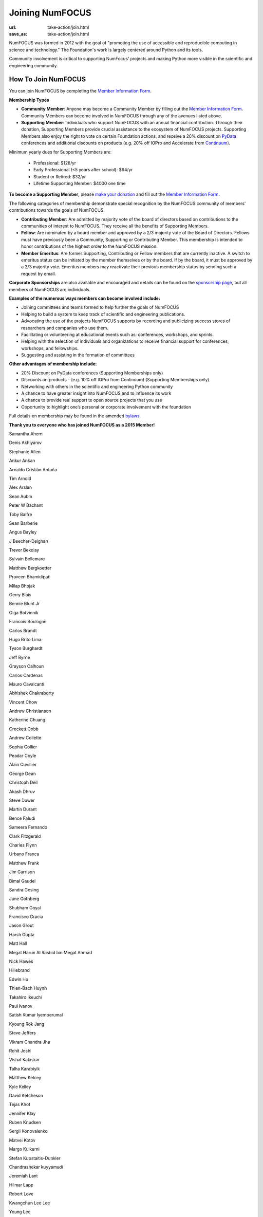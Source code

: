 Joining NumFOCUS
################
:url: take-action/join.html
:save_as: take-action/join.html

NumFOCUS was formed in 2012 with the goal of "promoting the use of accessible and reproducible computing in science and technology."  The Foundation's work is largely centered around Python and its tools.  

Community involvement is critical to supporting NumFocus' projects and making Python more visible in the scientific and engineering community.

How To Join NumFOCUS
--------------------

You can join NumFOCUS by completing the `Member Information Form <https://docs.google.com/a/continuum.io/spreadsheet/viewform?usp=drive_web&formkey=dEt4MGJ2Rk0zSFJLTHNIMGhGWDdTYVE6MQ#gid=0>`_.


**Membership Types**

- **Community Member**: Anyone may become a Community Member by filling out the `Member Information Form <https://docs.google.com/a/continuum.io/spreadsheet/viewform?usp=drive_web&formkey=dEt4MGJ2Rk0zSFJLTHNIMGhGWDdTYVE6MQ#gid=0>`_.  Community Members can become involved in NumFOCUS through any of the avenues listed above.


- **Supporting Member**: Individuals who support NumFOCUS with an annual financial contribution.  Through their donation, Supporting Members provide crucial assistance to the ecosystem of NumFOCUS projects.   Supporting Members also enjoy the right to vote on certain Foundation actions, and receive a 20% discount on `PyData <http://pydata.org/>`_ conferences and additional discounts on products (e.g. 20% off IOPro and Accelerate from `Continuum <http://continuum.io>`_).  

Minimum yearly dues for Supporting Members are:

  - Professional: $128/yr
  - Early Professional (<5 years after school): $64/yr
  - Student or Retired: $32/yr
  - Lifetime Supporting Member: $4000 one time

**To become a Supporting Member**, please `make your donation <|filename|donate.rst>`_ and fill out the `Member Information Form <https://docs.google.com/a/continuum.io/spreadsheet/viewform?usp=drive_web&formkey=dEt4MGJ2Rk0zSFJLTHNIMGhGWDdTYVE6MQ#gid=0>`_.

The following categories of membership demonstrate special
recognition by the NumFOCUS community of members' contributions towards
the goals of NumFOCUS.


- **Contributing Member**: Are admitted by majority vote of the board of
  directors based on contributions to the communities of interest to NumFOCUS.
  They receive all the benefits of Supporting Members.


- **Fellow**: Are nominated by a board member and approved by
  a 2/3 majority vote of the Board of Directors. Fellows must have previously
  been a Community, Supporting or Contributing Member. This membership is
  intended to honor contributions of the highest order to the NumFOCUS mission.


- **Member Emeritus**: Are former Supporting, Contributing or Fellow members that 
  are currently inactive. A switch to emeritus status can be initiated by the member themselves or by the board. If by the board, it must be approved by a 2/3 majority vote. Emeritus members may reactivate their previous membership status by
  sending such a request by email.

**Corporate Sponsorships** are also available and encouraged and details can be
found on the `sponsorship page <|filename|sponsorship.rst>`_, but all members of NumFOCUS are individuals.

**Examples of the numerous ways members can become involved include:**

-  Joining committees and teams formed to help further the goals of NumFOCUS
-  Helping to build a system to keep track of scientific and engineering publications.
-  Advocating the use of the projects NumFOCUS supports by recording and publicizing success stores of researchers and companies who use them.
-  Facilitating or volunteering at educational events such as: conferences, workshops, and sprints.
-  Helping with the selection of individuals and organizations to receive financial support for conferences, workshops, and fellowships.
-  Suggesting and assisting in the formation of committees

**Other advantages of membership include:**

-  20% Discount on PyData conferences (Supporting Memberships only)
-  Discounts on products - (e.g. 10% off IOPro from Continuum) (Supporting Memberships only)
-  Networking with others in the scientific and engineering Python community
-  A chance to have greater insight into NumFOCUS and to influence its work
-  A chance to provide real support to open source projects that you use
-  Opportunity to highlight one’s personal or corporate involvement with the foundation

Full details on membership may be found in the amended `bylaws <|filename|/media/docs/bylaws.pdf>`_.

**Thank you to everyone who has joined NumFOCUS as a 2015 Member!**

Samantha Ahern

Denis Akhiyarov

Stephanie Allen

Ankur Ankan

Arnaldo Cristián Antuña

Tim Arnold

Alex Arslan

Sean Aubin

Peter W Bachant

Toby Balfre

Sean Barberie

Angus Bayley

J Beecher-Deighan

Trevor Bekolay

Sylvain Bellemare

Matthew Bergkoetter

Praveen Bhamidipati

Milap Bhojak

Gerry Blais

Bennie Blunt Jr

Olga Botvinnik

Francois Boulogne

Carlos Brandt

Hugo Brito Lima

Tyson Burghardt

Jeff Byrne

Grayson Calhoun

Carlos Cardenas

Mauro Cavalcanti

Abhishek Chakraborty

Vincent Chow

Andrew Christianson

Katherine Chuang

Crockett Cobb

Andrew Collette

Sophia Collier

Peadar Coyle

Alain Cuvillier

George Dean

Christoph Deil

Akash Dhruv

Steve Dower

Martin Durant

Bence Faludi

Sameera Fernando

Clark Fitzgerald

Charles Flynn

Urbano Franca

Matthew Frank

Jim Garrison

Bimal Gaudel

Sandra Gesing

June Gothberg

Shubham Goyal

Francisco Gracia

Jason Grout

Harsh Gupta

Matt Hall

Megat Harun Al Rashid bin Megat Ahmad

Nick Hawes

Hillebrand 

Edwin Hu

Thien-Bach Huynh

Takahiro Ikeuchi

Paul Ivanov

Satish Kumar Iyemperumal

Kyoung Rok Jang

Steve Jeffers

Vikram Chandra Jha

Rohit Joshi

Vishal Kalaskar

Talha Karabiyik

Matthew Kelcey

Kyle Kelley

David Ketcheson

Tejas Khot

Jennifer Klay

Ruben Knudsen

Sergii Konovalenko

Matvei Kotov

Margo Kulkarni

Stefan Kupstaitis-Dunkler

Chandrashekar kuyyamudi

Jeremiah Lant

Hilmar Lapp

Robert Love

Kwangchun Lee Lee

Young Lee

Ivan Levkivskyi

Guofan Lu

M A

A Macbee

Brian Magill

Matthew McCormick

Damon McDougall

Mark Meanwell

Piotr Migdal

Sheila Miguez

Justin Mitchell

Yosa D Miyasato

Peter Morgan

Sandeep Nair

Pariksheet Nanda

Francisco J. Navarro-Brull

Noemi 

Dan O'Huiginn

Bernard Ojengwa

Travis Oliphant

Luiz Oliveira

Rodolfo Oliveira

Andrew Owens

Ian Ozsvald

Sanjaya Padhi

Saleh Paghe

Joel Parker

Atanas Pavlov

Ramabhadra Penmetsa

Jacob Perkins

Jean-Baptiste Poline

Robert Pröpper

David Pugh

Jose Quesada

Rajit

Karthik Marudhachalam Ramasamy

Gunnar Rätsch

Ravi Kumar Reddy

Srinivasa Reddy Kunduru

Donald Rist

Sergio Rivera

Cesar B. Rocha

Amir Sadoughi

Wouter Saelens

John Salvatier

Oka Saputra

Michael Sarahan

Tadas Sasnauskas

Ivan Savov

Jeffrey Schafer

Pascal Schetelat

Stefan Schwarzburg

Reshama Shaikh

Jennifer Shelton

Akira Shibata

Charles Simpson

Saravanan Sivaswamy

Rachel Slaybaugh

B Eugene Smith

Jonathan A. Smith

Sukesh

Motoe X Suzuki

Rakshak Talwar

Matthew Terry

Garrett O. Thomas

Marc-Olivier Titeux

Mathew Topper

Sam Triolo

Matthew Turner

Vicky Twomey-Lee

Vishal Uchil

Nicholas Ursa

Frans van Dunné

Nelle Varoquaux

Jens von der Linden

Alexander Vyushkov

Manish Wadhwani

Johno Whitaker

Daniel Williams

Carol Willing

Matthaus Woolard

Jinsong Wu

Dan Xu

Eric Xu

Kai Yang

Mahdi Ozbak Zaei

Peter Zahuczki

Esteban Zapata

Li Zhenbo

Michael Zingale
